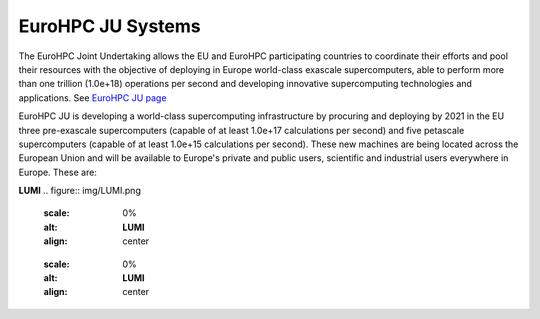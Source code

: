 EuroHPC JU Systems
-------
The EuroHPC Joint Undertaking allows the EU and EuroHPC participating countries to coordinate their efforts and pool their resources with the objective of deploying in Europe world-class exascale supercomputers, able to perform more than one trillion (1.0e+18) operations per second and developing innovative supercomputing technologies and applications. See `EuroHPC JU page <https://eurohpc-ju.europa.eu/discover-eurohpc#ecl-inpage-211>`_

EuroHPC JU is developing a world-class supercomputing infrastructure by procuring and deploying by 2021 in the EU three pre-exascale supercomputers (capable of at least 1.0e+17 calculations per second) and five petascale supercomputers (capable of at least 1.0e+15 calculations per second). These new machines are being located across the European Union and will be available to Europe's private and public users, scientific and industrial users everywhere in Europe.
These are:

**LUMI**
.. figure:: img/LUMI.png
   :scale: 0%
   :alt: **LUMI**
   :align: center
   
   .. figure:: img/LUMI_spec.png
   :scale: 0%
   :alt: **LUMI**
   :align: center




